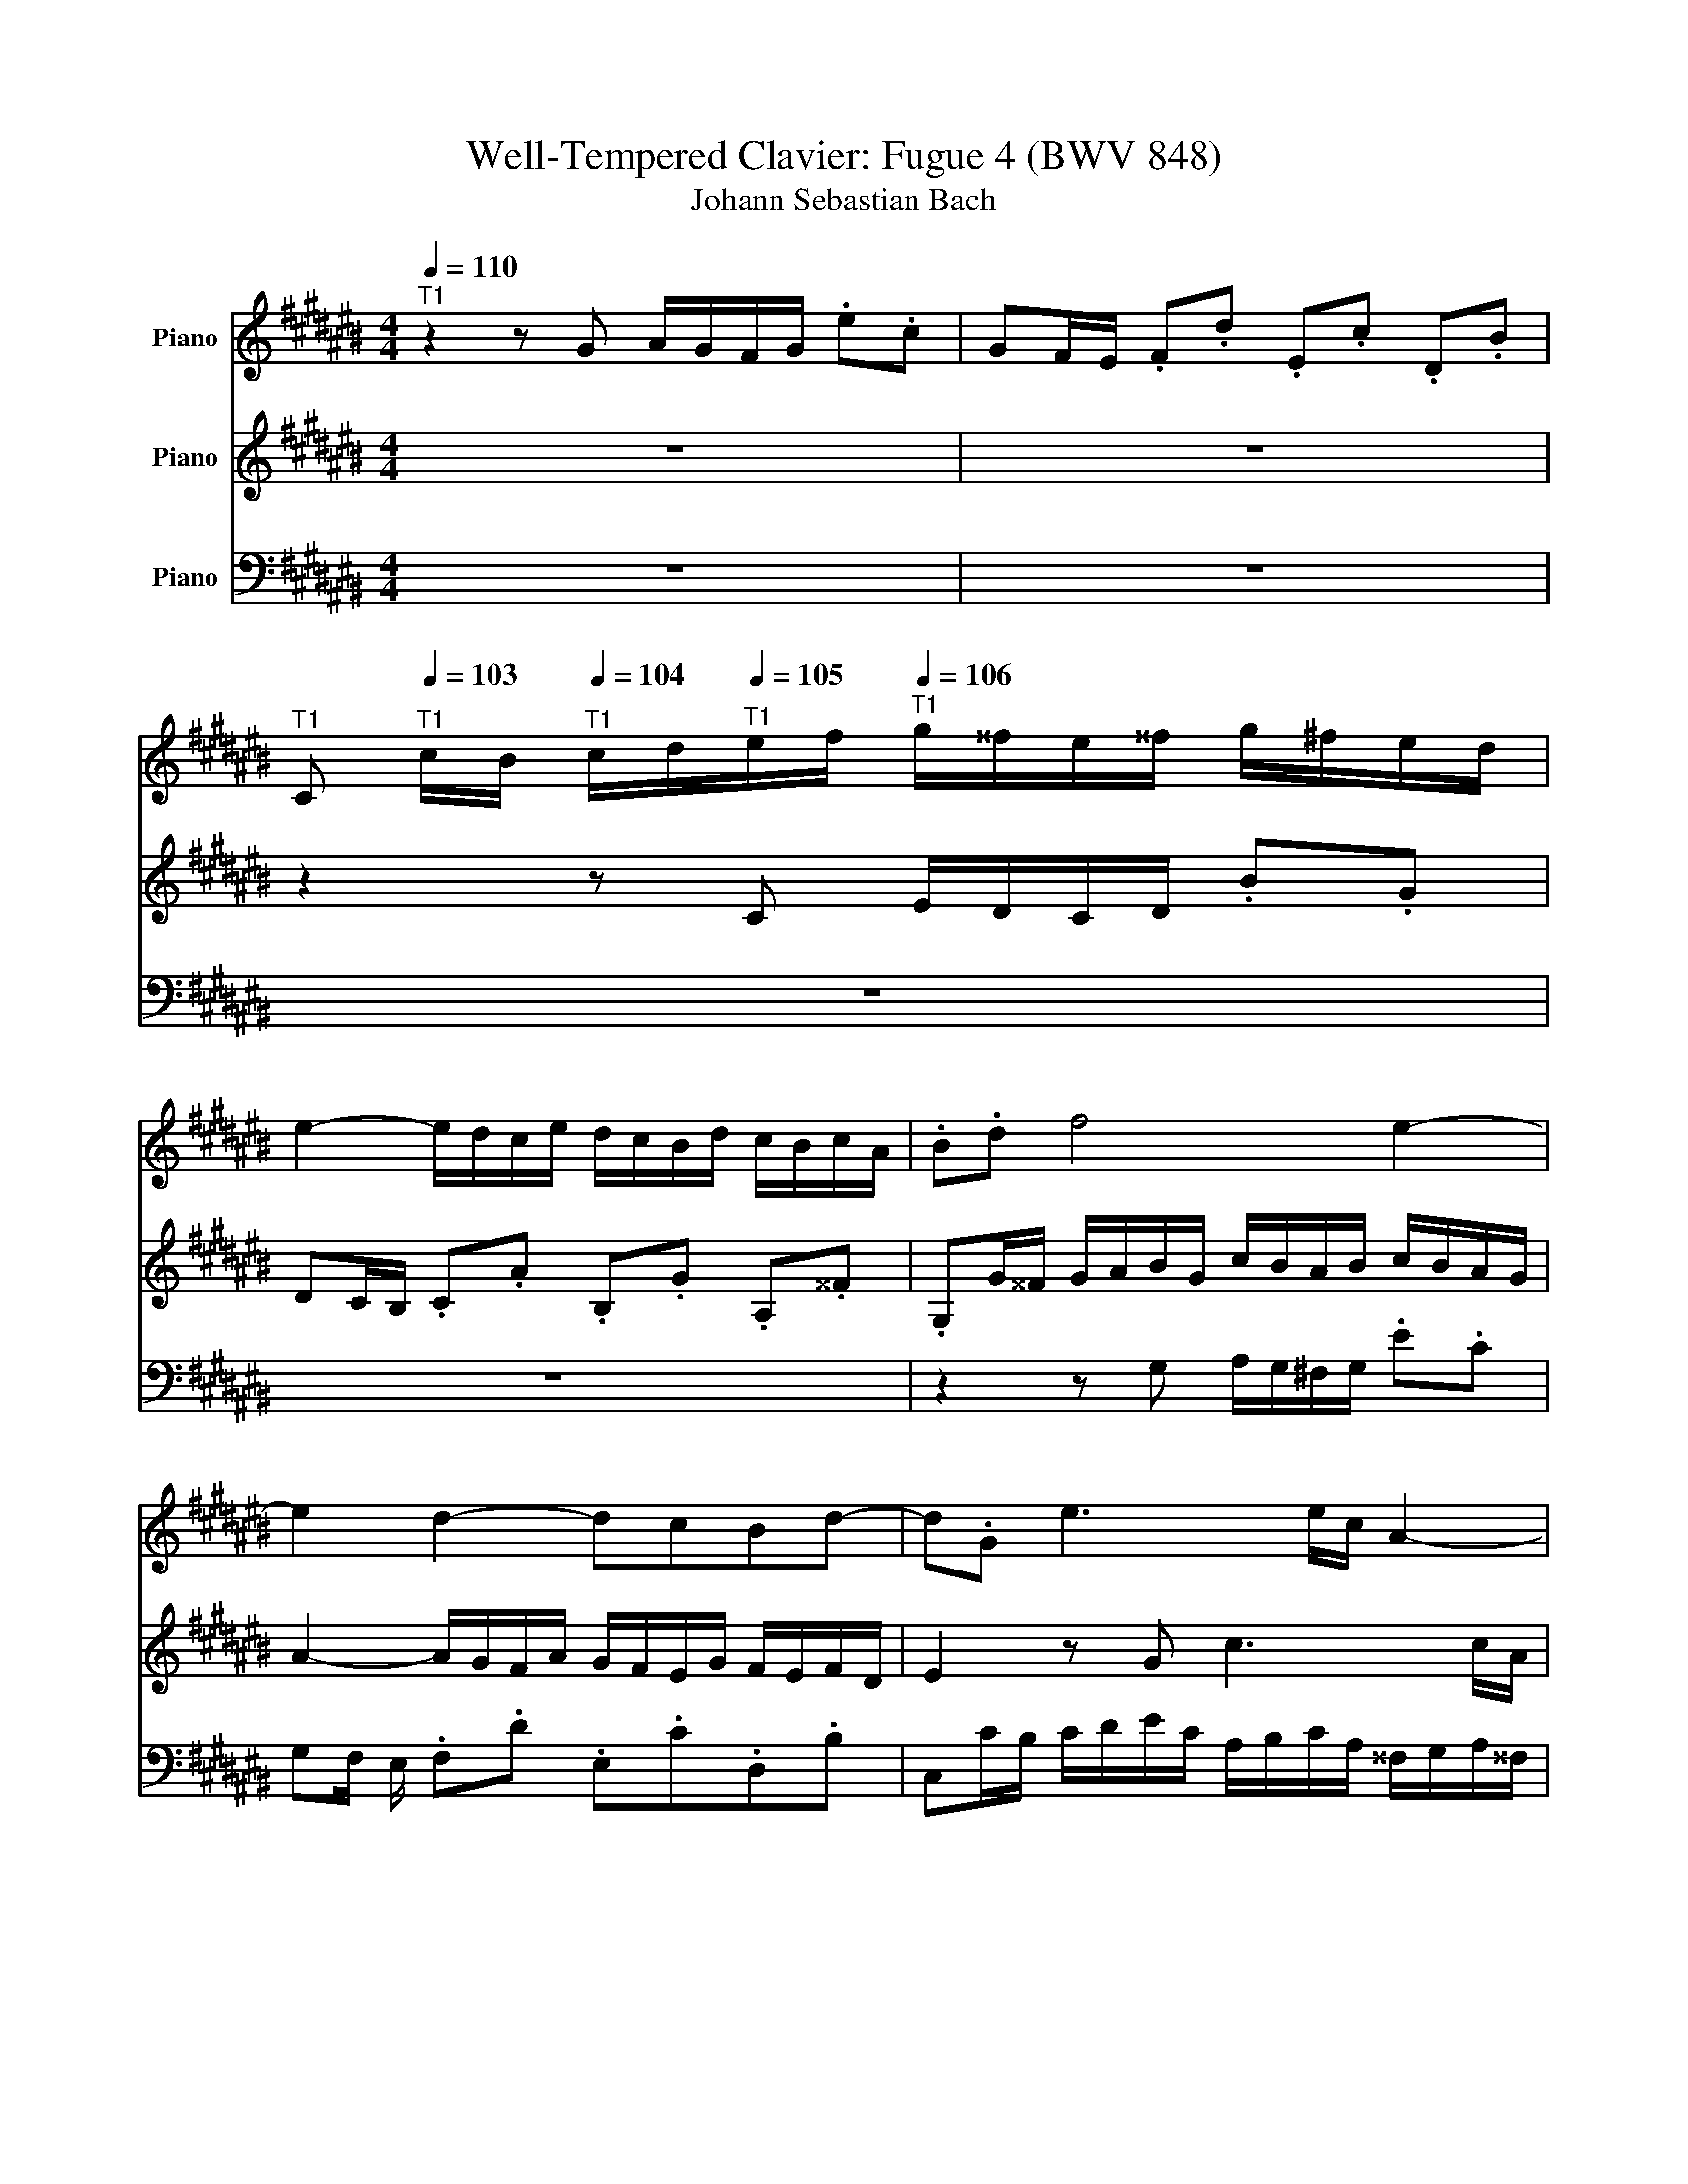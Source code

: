 X:1
T:Well-Tempered Clavier: Fugue 4 (BWV 848)
T:Johann Sebastian Bach
%%score 1 2 3
L:1/8
Q:1/4=110
M:4/4
K:C#
V:1 treble nm="Piano"
V:2 treble nm="Piano"
V:3 bass nm="Piano"
V:1
"^T1" z2 z G A/G/F/G/ .e.c | GF/E/ .F.d .E.c .D.B | %2
[Q:1/4=96]"^T1" C[Q:1/4=103]"^T1" c/B/[Q:1/4=104]"^T1" c/d/[Q:1/4=105]"^T1"e/f/[Q:1/4=106]"^T1" g/^^f/e/^^f/ g/^f/e/d/ | %3
 e2- e/d/c/e/ d/c/B/d/ c/B/c/A/ | .B.d f4 e2- | e2 d2- dcBd- | d.G e3 e/c/ A2- | A.A d3 d/B/ G2- | %8
 GG c2 c/B/c/A/ a2- | a/g/^^f/a/ g/d/e/^f/ e/d/c/d/ .b.g | dc/B/ .c.a .B.g .A.^^f | %11
 G/A/B/c/ B/A/G/B/ e/d/^^c/e/ g/f/e/g/ | g/4a/4=b/a/g/ f/e/d/^^c/ d/f/e/d/ ^c/e/A/G/ | %13
 F/E/D/^^C/ D/E/F/G/ A/G/F/G/ A/G/F/E/ | F2- F/E/D/F/ E/D/C/E/ D/C/D/B,/ | %15
 z/ E/F/E/ c2- c/B/c/A/ a2- | a/D/E/D/ B2- B/A/B/G/ g2- | g/C/D/C/ A2- A/G/A/^^F/ ^^f2- | %18
 f/^^d/e/c/ A4 G2- | G2 ^^F2- ^^FE^^D^^F | B/A/G/B/ A/G/^^F/A/ G/E/c/A/ B/G/^^f/^^d/- | %21
 d/e/^^a/b/ ^^d>e e2 z e | =B/A/G/A/ .e.^^c GF/E/ .F.d | A/G/F/G/ .d.B FE/D/ E/G/c/d/ | %24
 e/d/c/d/ .b.g dc/B/ .c.a | .B.g .A.^^f G/D/E/^^F/ G/A/B/G/ | c/B/A/B/ c/B/A/G/ A2- A/G/F/A/ | %27
 G/F/E/G/ F/E/D/F/ EG c2 | z e/c/ A2 z A/c/ e2 | .d.g .c.^^f Gg/^f/ g/a/=b/g/ | %30
 e/f/g/e/ c/d/e/c/ A/=B/c/A/ f/g/a/f/ | d/e/f/d/ B/c/d/B/ G/A/B/G/ e/f/g/e/ | %32
 ^^c/d/e/^c/ A/B/^^c/A/ F/G/A/F/ d/e/f/d/ | B/c/d/B/ G/A/B/G/ E/F/G/E/ C/E/G/A/ | %34
 =B/A/G/A/ .f.c AG/F/ G/C/E/G/ | A/G/F/G/ .e.c GF/E/ F/B,/D/F/ | G/F/E/F/ .d.B FE/D/ E/G/A/B/ | %37
 c/d/e/d/ f/e/d/c/ (3f/g/a/(3g/a/g/ (3a/g/a/(3g/a/g/- | g/g/f/g/ e/g/d/g/ c/g/B/A/ B/d/e/f/ | %39
 g/f/e/g/ d/g/c/g/ B/g/A/G/ A/c/d/e/ | f/e/d/e/ c/d/B/d/ A/d/G/^^F/ G/B/c/d/ | %41
 e/f/g/a/ .B.G A/G/F/G/ .e.c | GF/E/ .F.d .E.c .D.B | Cc/B/ c/d/e/f/ g/f/e/f/ g/f/e/d/ | %44
 e2 e/d/c/e/ d/c/B/d/ c/B/c/A/ | Bd f4 e2- | e2 d2 dcBd- | dGc=B A4- | AA/F/ D2- DD G2- | %49
 GG/E/ ^^C2- ^^CA, F2 | F/E/F/D/ d2- d/c/B/d/ c/G/A/=B/ | A/G/F/G/ .e.c GF/E/ .F.d | %52
 .E.c .D.B C/E/F/G/ A/B/c/d/ | =e/d/c/d/ ^e/^^f/g/a/ c/B/A/G/ .d.F | %54
 E[Gc][Q:1/4=104]"^T1"[FA][Q:1/4=102]"^T1"[GB][Q:1/4=80]"^T1" c4 |] %55
V:2
 z8 | z8 | z2 z C E/D/C/D/ .B.G | DC/B,/ .C.A .B,.G .A,.^^F | %4
 .G,G/^^F/ G/A/B/G/ c/B/A/B/ c/B/A/G/ | A2- A/G/F/A/ G/F/E/G/ F/E/F/D/ | E2 z G c3 c/A/ | %7
 D2 z .^^F B3 B/G/ | C2 z .E A2- A/c/d/A/ | B2 z G- G/^^F/E/^^F/ G/^F/E/D/ | %10
 E2- E/D/C/E/ D/C/B,/D/ C/B,/C/A,/ | B,D G2 z =B,/G,/ E,2 |[K:bass] z E,/G,/ =B,2 A,B, A,^^C, | %13
 D,2 z2 z4 | z8 |[K:treble] C2 z E A2- A/c/d/A/ | B z z .D G2- G/B/c/G/ | %17
 A z z .C ^^F2- ^^F/A/B/^^F/ | G2 z B, C/B,/A,/B,/ .G.E | B,A,/G,/ .A,.^^F .G,.E .^^F,^^D | %20
[K:bass] E,3 ^^D, E,^^D,E,A, | G,^^F,/E,/ ^^F,A, G,/A,/B,/G,/ E,/^F,/G,/E,/ | %22
 ^^C,/D,/E,/^^C,/ G,,/^^C,/E,/A,/ D,/F,/A,/^^C/ D/E/F/D/ | B,/C/D/B,/ G,2- G,/G,/A,/B,/ C z | %24
[K:treble] z2 B4 A2- | AG ^^FA D/ z/ z z G, |[K:bass] A,/G,/F,/G,/ .E.C G,F,/E,/ .F,.D | %27
 .E,.C .D,.B, C2[K:treble] z g/e/ | c2 z c/A/ ^^F2 z c | =B2 A2 G z z2 | %30
[K:bass] z =B,/G,/ .E, z z A,/F,/ .D, z | z A,/F,/ .D, z z G,/E,/ .^^C, z | %32
 z G,/E,/ .^^C, z z F,/D,/ .B,, z | z F,/D,/ .B,, z z4 | z8 | z8 | z8 | z8 | z8 | z8 | z8 | z8 | %42
 z8 |[K:treble] z2 z C/D/ E/D/C/D/ .B.G | DC/B,/ .C.A .B,.G .A,.^^F | %45
 .G,G/^^F/ G/A/B/G/ c/B/A/B/ c/B/A/G/ | A2- A/G/F/A/ G/F/E/G/ F/E/F/D/ | E4- ECFE | %48
 F3 F/D/ G,2 z G, | E3 E/^^C/ A,2 z A, | D2- D/F/G/D/ E2 z C- | %51
 C/B,/A,/B,/ C/B,/A,/G,/ A,2- A,/G,/F,/A,/ | %52
[K:bass] G,/F,/E,/G,/ F,/E,/D,/F,/ E,/G,/A,/B,/ C/B,/A,/G,/ | %53
 ^^F,/G,/A,/^^F,/ D,2- D,/D,/E,/^F,/ G,/A,/B,/A,/ |[K:treble] CC D2 [CEG]4 |] %55
V:3
 z8 | z8 | z8 | z8 | z2 z G, A,/G,/^F,/G,/ .E.C | G,F,/ E,/ .F,.D .E,.C.D,.B, | %6
 C,C/B,/ C/D/E/C/ A,/B,/C/A,/ ^^F,/G,/A,/^^F,/ | B,,B,/A,/ B,/C/D/B,/ G,/A,/B,/G,/ E,/^^F,/G,/E,/ | %8
 A,,A,/G,/ A,/B,/C/A,/ ^^F,/G,/A,/^^F,/ D,/E,/^^F,/D,/ | .G,,G,/A,/ .B,G, C2 B,2 | %10
 A,G, ^^F,2 G,2 D,2 | G,2 z D/B,/ G,2 z G,/E,/ | ^^C,2 z E, F,G, A,A,, | %13
 D,,2 z D, F,/E,/D,/E,/ CA, | E,D,/C,/ .D,.B, .C,.A, .B,,.^^G, | %15
 .A,,A,/^^G,/ A,/B,/C/A,/ ^^F,/^G,/A,/^^F,/ D,/E,/^^F,/D,/ | %16
 .G,,G,/^^F,/ G,/A,/B,/G,/ E,/^F,/G,/E,/ C,/D,/E,/C,/ | %17
 .^^F,,^^F,/E,/ ^^F,/G,/A,/^^F,/ ^^D,/E,/^^F,/^^D,/ B,,/C,/^^D,/B,,/ | %18
 E,,/^^F,,/G,,/A,,/ B,,/^^C,/^^D,/B,,/ E,/^^D,/^^C,/^^D,/ E,/^D,/^C,/B,,/ | %19
 C,2- C,/B,,/A,,/C,/ B,,/A,,/G,,/B,,/ A,,/G,,/A,,/^^F,,/ | G,,C,^^F,,B,, E,,A,,G,,C, | %21
 B,,4 E,2 z2 | z8 | z2 z/ G,,/A,,/B,,/ C,2- C,/D,/E,/^^F,/ | %24
 G,/^^F,/E,/^^F,/ G,/^^F,/E,/D,/ E,2- E,/D,/C,/E,/ | D,/C,/B,,/D,/ C,/B,,/C,/A,,/ B,,D, F,2- | %26
 F,2 E,4 D,2- | D,C,D,G,, C,/D,/E,/F,/ E,/D,/C,/E,/ | %28
 A,/G,/^^F,/A,/ C/B,/A,/C/ =ED/C/ B,/A,/G,/^^F,/ | %29
 G,/=B,/A,/G,/ ^^F,/E,/D,/C,/ =B,,/C,/D,/B,,/ G,, G,/E,/ | =B,, z z C,/A,,/ .F,, z z F,/D,/ | %31
 .C, z z B,,/G,,/ .E,, z z E,/^^C,/ | .A,, z z A,,/F,,/ .D,, z z D,/B,,/ | %33
 .G,, z z G,,/E,,/ C,,2 z2 | z =B,/C,/ A,/C,/G,/C,/ F,/C,/E,/D,/ .E,.G,, | %35
 z A,/C,/ G,/C,/F,/C,/ E,/C,/D,/C,/ .D,.G,, | %36
 z G,/G,,/ F,/G,,/E,/G,,/ D,/G,,/C,/B,,/ C,/G,,/E,/D,/ | %37
 E,/G,,/G,/F,/ G,/G,,/A,/G,,/ B,/C/D/B,/ G,/B,/D/E/ |[K:treble] F/E/D/E/ .c.G ED/C/ D/G,/B,/D/ | %39
 E/D/C/D/ .B.G DC/B,/ C/G,/B,/C/ | F/E/D/E/ .c.G CB,/A,/ B,/G,/A,/B,/ | %41
 C/D/E/D/ F/E/D/C/ F A,/B,/ C/B,/A,/G,/ |[K:bass] A,2- A,/G,/F,/A,/ G,/F,/E,/G,/ F,/E,/F,/D,/ | %43
 E,>G, A,/B,/C C2 B,2- | B,2 A,2- A,G, A,D, | G,2 z G, A,/G,/F,/G,/ .E.C | %46
 G,F,/E,/ .F,.D .E,.C .D,.B, | C,/G,,/C,/D,/ E,/F,/G,/E,/ F,/F,,/F,/E,/ F,/G,/A,/F,/ | %48
 D,/E,/F,/D,/ B,,/C,/D,/B,,/ E,,E,/D,/ E,/F,/G,/E,/ | %49
 ^^C,/D,/E,/^C,/ A,,/B,,/C,/A,,/ D,,D,/C,/ D,/E,/F,/D,/ | %50
 B,,/C,/D,/B,,/ G,,/A,,/B,,/G,,/ C,,C,/D,/ E,C, | F,2 E,2 D,C, B,,2 | C,2 G,,2 A,, z z2 | %53
 z2 z/ C,/B,,/A,,/ G,,2 z2 | z E,,F,,G,, C,,4 |] %55


